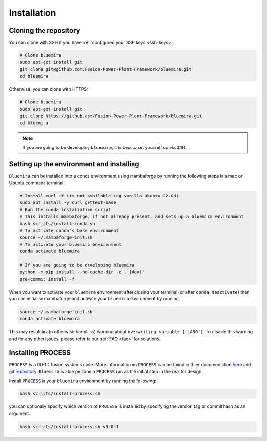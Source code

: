 Installation
============

Cloning the repository
----------------------

You can clone with SSH if you have :ref:`configured your SSH keys <ssh-keys>`:

.. code-block:: bash

    # Clone bluemira
    sudo apt-get install git
    git clone git@github.com:Fusion-Power-Plant-Framework/bluemira.git
    cd bluemira

Otherwise, you can clone with HTTPS:

.. code-block:: bash

    # Clone bluemira
    sudo apt-get install git
    git clone https://github.com/Fusion-Power-Plant-Framework/bluemira.git
    cd bluemira

.. note::

  If you are going to be developing ``bluemira``, it is best to set yourself up via SSH.

Setting up the environment and installing
-----------------------------------------

``Bluemira`` can be installed into a conda environment using mambaforge by running the
following steps in a mac or Ubuntu command terminal.

.. code-block:: bash

    # Install curl if its not available (eg vanilla Ubuntu 22.04)
    sudo apt install -y curl gettext-base
    # Run the conda installation script
    # This installs mambaforge, if not already present, and sets up a bluemira environment
    bash scripts/install-conda.sh
    # To activate conda's base environment
    source ~/.mambaforge-init.sh
    # To activate your bluemira environment
    conda activate bluemira

    # If you are going to be developing bluemira
    python -m pip install --no-cache-dir -e .'[dev]'
    pre-commit install -f

When you want to activate your ``bluemira`` environment after closing your terminal (or
after ``conda deactivate``) then you can initialise mambaforge and activate your
``bluemira`` environment by running:

.. code-block:: bash

    source ~/.mambaforge-init.sh
    conda activate bluemira

This may result in a(n otherwise harmless) warning about ``overwriting variable {'LANG'}``.
To disable this warning and for any other issues, please refer to our :ref:`FAQ <faq>` for solutions.

Installing PROCESS
------------------

``PROCESS`` is a 0D-1D fusion systems code. More information on ``PROCESS`` can be found in
thier documentation `here <https://ukaea.github.io/PROCESS/>`_ and
`git repository <https://github.com/ukaea/PROCESS>`_.
``Bluemira`` is able perform a ``PROCESS`` run as the initial step in the reactor design.

Install ``PROCESS`` in your ``bluemira`` environment by running the following:

.. code-block:: bash

    bash scripts/install-process.sh

you can optionally specify which version of ``PROCESS`` is installed by specifying the version tag
or commit hash as an argument.

.. code-block:: bash

    bash scripts/install-process.sh v3.0.1
